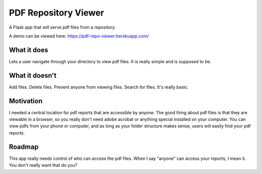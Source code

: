 =====================
PDF Repository Viewer
=====================

A Flask app that will serve pdf files from a repository.


A demo can be viewed here:  https://pdf-repo-viewer.herokuapp.com/


What it does
------------

Lets a user navigate through your directory to view pdf files.  It is really simple and is supposed to be.


What it doesn't
---------------

Add files.  Delete files.  Prevent anyone from viewing files.  Search for files.  It's really basic.


Motivation
----------

I needed a central location for pdf reports that are accessible by anyone.  The good thing about pdf files is
that they are viewable in a browser, so you really don't need adobe acrobat or anything special installed on your computer.
You can view pdfs from your phone or computer, and as long as your folder structure makes sense,
users will easily find your pdf reports.


Roadmap
-------

This app really needs control of who can access the pdf files.  When I say "anyone" can access your reports, I mean it.
You don't really want that do you?

